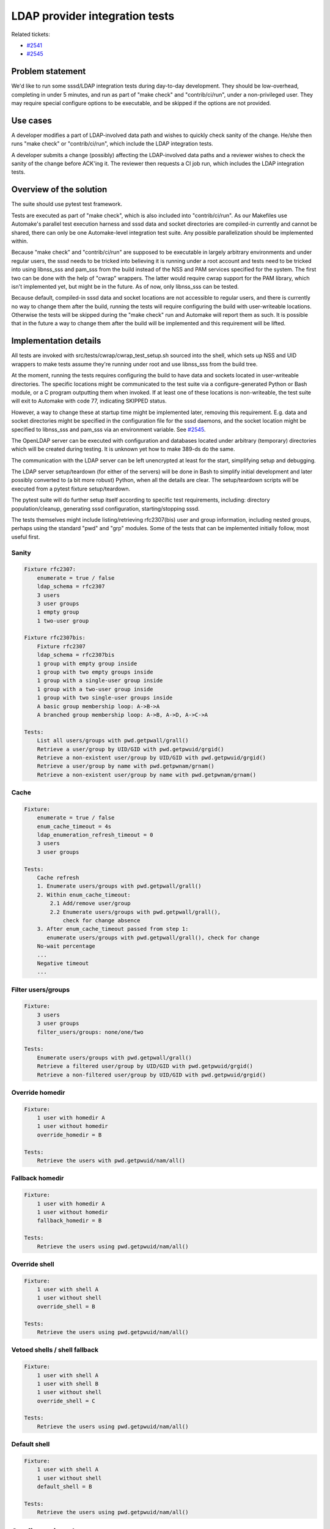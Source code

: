 LDAP provider integration tests
===============================

Related tickets:

-  `#2541 <https://fedorahosted.org/sssd/ticket/2541>`__
-  `#2545 <https://fedorahosted.org/sssd/ticket/2545>`__

Problem statement
-----------------

We'd like to run some sssd/LDAP integration tests during day-to-day
development. They should be low-overhead, completing in under 5 minutes,
and run as part of "make check" and "contrib/ci/run", under a
non-privileged user. They may require special configure options to be
executable, and be skipped if the options are not provided.

Use cases
---------

A developer modifies a part of LDAP-involved data path and wishes to
quickly check sanity of the change. He/she then runs "make check" or
"contrib/ci/run", which include the LDAP integration tests.

A developer submits a change (possibly) affecting the LDAP-involved data
paths and a reviewer wishes to check the sanity of the change before
ACK'ing it. The reviewer then requests a CI job run, which includes the
LDAP integration tests.

Overview of the solution
------------------------

The suite should use pytest test framework.

Tests are executed as part of "make check", which is also included into
"contrib/ci/run". As our Makefiles use Automake's parallel test
execution harness and sssd data and socket directories are compiled-in
currently and cannot be shared, there can only be one Automake-level
integration test suite. Any possible parallelization should be
implemented within.

Because "make check" and "contrib/ci/run" are supposed to be executable
in largely arbitrary environments and under regular users, the sssd
needs to be tricked into believing it is running under a root account
and tests need to be tricked into using libnss\_sss and pam\_sss from
the build instead of the NSS and PAM services specified for the system.
The first two can be done with the help of "cwrap" wrappers. The latter
would require cwrap support for the PAM library, which isn't implemented
yet, but might be in the future. As of now, only libnss\_sss can be
tested.

Because default, compiled-in sssd data and socket locations are not
accessible to regular users, and there is currently no way to change
them after the build, running the tests will require configuring the
build with user-writeable locations. Otherwise the tests will be skipped
during the "make check" run and Automake will report them as such. It is
possible that in the future a way to change them after the build will be
implemented and this requirement will be lifted.

Implementation details
----------------------

All tests are invoked with src/tests/cwrap/cwrap\_test\_setup.sh sourced
into the shell, which sets up NSS and UID wrappers to make tests assume
they're running under root and use libnss\_sss from the build tree.

At the moment, running the tests requires configuring the build to have
data and sockets located in user-writeable directories. The specific
locations might be communicated to the test suite via a
configure-generated Python or Bash module, or a C program outputting
them when invoked. If at least one of these locations is non-writeable,
the test suite will exit to Automake with code 77, indicating SKIPPED
status.

However, a way to change these at startup time might be implemented
later, removing this requirement. E.g. data and socket directories might
be specified in the configuration file for the sssd daemons, and the
socket location might be specified to libnss\_sss and pam\_sss via an
environment variable. See
`#2545 <https://fedorahosted.org/sssd/ticket/2545>`__.

The OpenLDAP server can be executed with configuration and databases
located under arbitrary (temporary) directories which will be created
during testing. It is unknown yet how to make 389-ds do the same.

The communication with the LDAP server can be left unencrypted at least
for the start, simplifying setup and debugging.

The LDAP server setup/teardown (for either of the servers) will be done
in Bash to simplify initial development and later possibly converted to
(a bit more robust) Python, when all the details are clear. The
setup/teardown scripts will be executed from a pytest fixture
setup/teardown.

The pytest suite will do further setup itself according to specific test
requirements, including: directory population/cleanup, generating sssd
configuration, starting/stopping sssd.

The tests themselves might include listing/retrieving rfc2307(bis) user
and group information, including nested groups, perhaps using the
standard "pwd" and "grp" modules. Some of the tests that can be
implemented initially follow, most useful first.

Sanity
~~~~~~

.. code:: wiki

    Fixture rfc2307:
        enumerate = true / false
        ldap_schema = rfc2307
        3 users
        3 user groups
        1 empty group
        1 two-user group

    Fixture rfc2307bis:
        Fixture rfc2307
        ldap_schema = rfc2307bis
        1 group with empty group inside
        1 group with two empty groups inside
        1 group with a single-user group inside
        1 group with a two-user group inside
        1 group with two single-user groups inside
        A basic group membership loop: A->B->A
        A branched group membership loop: A->B, A->D, A->C->A

    Tests:
        List all users/groups with pwd.getpwall/grall()
        Retrieve a user/group by UID/GID with pwd.getpwuid/grgid()
        Retrieve a non-existent user/group by UID/GID with pwd.getpwuid/grgid()
        Retrieve a user/group by name with pwd.getpwnam/grnam()
        Retrieve a non-existent user/group by name with pwd.getpwnam/grnam()

Cache
~~~~~

.. code:: wiki

    Fixture:
        enumerate = true / false
        enum_cache_timeout = 4s
        ldap_enumeration_refresh_timeout = 0
        3 users
        3 user groups

    Tests:
        Cache refresh
        1. Enumerate users/groups with pwd.getpwall/grall()
        2. Within enum_cache_timeout:
            2.1 Add/remove user/group
            2.2 Enumerate users/groups with pwd.getpwall/grall(),
                check for change absence
        3. After enum_cache_timeout passed from step 1:
           enumerate users/groups with pwd.getpwall/grall(), check for change
        No-wait percentage
        ...
        Negative timeout
        ...

Filter users/groups
~~~~~~~~~~~~~~~~~~~

.. code:: wiki

    Fixture:
        3 users
        3 user groups
        filter_users/groups: none/one/two

    Tests:
        Enumerate users/groups with pwd.getpwall/grall()
        Retrieve a filtered user/group by UID/GID with pwd.getpwuid/grgid()
        Retrieve a non-filtered user/group by UID/GID with pwd.getpwuid/grgid()

Override homedir
~~~~~~~~~~~~~~~~

.. code:: wiki

    Fixture:
        1 user with homedir A
        1 user without homedir
        override_homedir = B

    Tests:
        Retrieve the users with pwd.getpwuid/nam/all()

Fallback homedir
~~~~~~~~~~~~~~~~

.. code:: wiki

    Fixture:
        1 user with homedir A
        1 user without homedir
        fallback_homedir = B

    Tests:
        Retrieve the users using pwd.getpwuid/nam/all()

Override shell
~~~~~~~~~~~~~~

.. code:: wiki

    Fixture:
        1 user with shell A
        1 user without shell
        override_shell = B

    Tests:
        Retrieve the users using pwd.getpwuid/nam/all()

Vetoed shells / shell fallback
~~~~~~~~~~~~~~~~~~~~~~~~~~~~~~

.. code:: wiki

    Fixture:
        1 user with shell A
        1 user with shell B
        1 user without shell
        override_shell = C

    Tests:
        Retrieve the users using pwd.getpwuid/nam/all()

Default shell
~~~~~~~~~~~~~

.. code:: wiki

    Fixture:
        1 user with shell A
        1 user without shell
        default_shell = B

    Tests:
        Retrieve the users using pwd.getpwuid/nam/all()

Configuration changes
---------------------

Sssd, libnss\_sss and pam\_sss might require changes allowing
configuration of data and socket locations.

Authors
-------

Nikolai Kondrashov with help from Martin Kosek, Jakub Hrozek, Lukas
Slebodnik and Simo Sorce.
